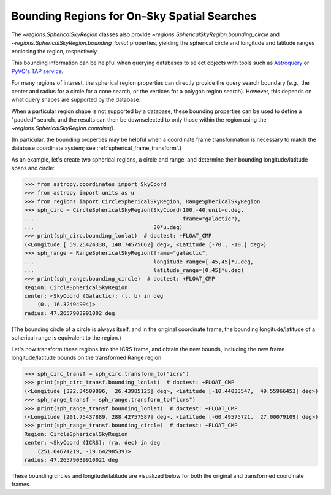
.. _spherical_bounding_regions:

Bounding Regions for On-Sky Spatial Searches
============================================

The `~regions.SphericalSkyRegion` classes also provide
`~regions.SphericalSkyRegion.bounding_circle` and
`~regions.SphericalSkyRegion.bounding_lonlat` properties,
yielding the spherical circle and longitude and latitude ranges
enclosing the region, respectively.

This bounding information can be helpful when querying databases
to select objects with tools such as
`Astroquery <https://astroquery.readthedocs.io/en/latest/>`_
or `PyVO's TAP service <https://pyvo.readthedocs.io/en/latest/dal/index.html#pyvo-tap>`_.

For many regions of interest, the spherical region properties can
directly provide the query search boundary
(e.g., the center and radius for a circle for a cone search,
or the vertices for a polygon region search).
However, this depends on what query shapes are supported by
the database.

When a particular region shape is not supported by a
database, these bounding properties can be used to define a
"padded" search, and the results can then be downselected to only
those within the region using the `~regions.SphericalSkyRegion.contains()`.


(In particular, the bounding properties may be helpful when a
coordinate frame transformation is necessary to match the database
coordinate system; see :ref:`spherical_frame_transform`.)


As an example, let's create two spherical regions, a circle and range,
and determine their bounding longitude/latitude spans and circle:

.. code-block:: python

    >>> from astropy.coordinates import SkyCoord
    >>> from astropy import units as u
    >>> from regions import CircleSphericalSkyRegion, RangeSphericalSkyRegion
    >>> sph_circ = CircleSphericalSkyRegion(SkyCoord(100,-40,unit=u.deg,
    ...                                              frame="galactic"),
    ...                                     30*u.deg)
    >>> print(sph_circ.bounding_lonlat)  # doctest: +FLOAT_CMP
    (<Longitude [ 59.25424338, 140.74575662] deg>, <Latitude [-70., -10.] deg>)
    >>> sph_range = RangeSphericalSkyRegion(frame="galactic",
    ...                                     longitude_range=[-45,45]*u.deg,
    ...                                     latitude_range=[0,45]*u.deg)
    >>> print(sph_range.bounding_circle)  # doctest: +FLOAT_CMP
    Region: CircleSphericalSkyRegion
    center: <SkyCoord (Galactic): (l, b) in deg
        (0., 16.32494994)>
    radius: 47.2657903991002 deg

(The bounding circle of a circle is always itself, and in the original
coordinate frame, the bounding longitude/latitude of a
spherical range is equivalent to the region.)

Let's now transform these regions into the ICRS frame,
and obtain the new bounds, including the new frame longitude/latitude
bounds on the transformed Range region:


.. code-block:: python

    >>> sph_circ_transf = sph_circ.transform_to("icrs")
    >>> print(sph_circ_transf.bounding_lonlat)  # doctest: +FLOAT_CMP
    (<Longitude [322.34509896,  26.43985125] deg>, <Latitude [-10.44033547,  49.55966453] deg>)
    >>> sph_range_transf = sph_range.transform_to("icrs")
    >>> print(sph_range_transf.bounding_lonlat)  # doctest: +FLOAT_CMP
    (<Longitude [201.75437889, 288.42757587] deg>, <Latitude [-60.49575721,  27.00079109] deg>)
    >>> print(sph_range_transf.bounding_circle)  # doctest: +FLOAT_CMP
    Region: CircleSphericalSkyRegion
    center: <SkyCoord (ICRS): (ra, dec) in deg
        (251.64674219, -19.64298539)>
    radius: 47.26579039910021 deg


These bounding circles and longitude/latitude are visualized below for both
the original and transformed coordinate frames.


.. plot::
   :include-source: false

    from astropy.coordinates import SkyCoord, Angle
    from astropy.visualization.wcsaxes.frame import EllipticalFrame
    from astropy import units as u

    import matplotlib.pyplot as plt
    from matplotlib.lines import Line2D

    from regions import (CircleSphericalSkyRegion,
                         RangeSphericalSkyRegion,
                         make_example_dataset)


    dataset = make_example_dataset(data='simulated')
    wcs = dataset.wcs

    dataset_icrs = make_example_dataset(data='simulated', config={'ctype':
                                                             ('RA---AIT',
                                                              'DEC--AIT')})
    wcs_icrs = dataset_icrs.wcs

    sph_circ = CircleSphericalSkyRegion(SkyCoord(100,-40,
                                                 unit=u.deg,
                                                 frame="galactic"),
                                        30*u.deg)
    sph_range = RangeSphericalSkyRegion(frame="galactic",
                                        longitude_range=[-45,45]*u.deg,
                                        latitude_range=[0,45]*u.deg)
    sph_circ_transf = sph_circ.transform_to("icrs")
    sph_range_transf = sph_range.transform_to("icrs")


    fig = plt.figure()
    fig.set_size_inches(7,7)

    axes = []
    axes.append(fig.add_axes([0.15, 0.575, 0.8, 0.425],
                             projection=wcs,
                             frame_class=EllipticalFrame))
    axes.append(fig.add_axes([0.15, 0.05, 0.8, 0.425],
                             projection=wcs_icrs,
                             frame_class=EllipticalFrame))

    ax = axes[0]
    ax.coords.grid(color='gray')
    ax.set_xlabel(r"Galactic $\ell$", labelpad=10)
    ax.set_ylabel(r"Galactic $b$")
    ax.set_title("Galactic coordinates", pad=5)

    patch = sph_circ.to_pixel(
       wcs=wcs,
       include_boundary_distortions=True,
       discretize_kwargs={"n_points":1000}
    ).plot(ax=ax, color='tab:blue', lw=3)

    sph_range.to_pixel(
       wcs=wcs,
       include_boundary_distortions=True,
       discretize_kwargs={"n_points":250}
    ).plot(ax=ax, color='tab:red', lw=3)

    bound_color = 'tab:blue'
    bound_lw = 0.75
    bound_zord = 2
    bound_lon, bound_lat = sph_circ.bounding_lonlat
    for i in range(2):
        # Need to manually "super sample" to get correct distortion.
        # Unfortunately axv/hline works for just "aitoff" projection,
        # not doing a WCS it seems.
        npt = 250
        xarr = np.repeat(bound_lon[i].degree, npt)
        yarr = np.linspace(-90,90,num=npt,endpoint=True)
        l1 = Line2D(xarr, yarr, ls='--', color=bound_color,
                    lw=bound_lw, zorder=bound_zord,
                    transform=ax.get_transform('galactic'))
        xarr = np.linspace(-180,180,num=npt,endpoint=True)
        yarr = np.repeat(bound_lat[i].degree, npt)
        l2 = Line2D(xarr, yarr, ls='--', color=bound_color,
                    lw=bound_lw, zorder=bound_zord,
                    transform=ax.get_transform('galactic'))
        ax.add_artist(l1)
        ax.add_artist(l2)


    bound_color = 'tab:red'
    sph_range.bounding_circle.to_pixel(
       wcs=wcs,
       include_boundary_distortions=True,
       discretize_kwargs={"n_points":1000}
    ).plot(ax=ax, color='tab:red', lw=bound_lw, ls='--', zorder=bound_zord)

    patch.set_clip_path(ax.coords.frame.patch)

    ax.set_xlim(20,340)
    ax.set_ylim(10,170)

    ax = axes[1]
    ax.coords.grid(color='gray')
    ax.set_xlabel("RA", labelpad=10)
    ax.set_ylabel("Dec")
    ax.set_title("ICRS coordinates", pad=5)

    patch = sph_circ_transf.to_pixel(
       wcs=wcs_icrs,
       include_boundary_distortions=True,
       discretize_kwargs={"n_points":1000}
    ).plot(ax=ax, color='tab:blue', lw=3)

    sph_range_transf.to_pixel(
       wcs=wcs_icrs,
       include_boundary_distortions=True,
       discretize_kwargs={"n_points":250}
    ).plot(ax=ax, color='tab:red', lw=3)


    bound_color = 'tab:blue'
    bound_lw = 0.75
    bound_zord = 2
    bound_lon, bound_lat = sph_circ_transf.bounding_lonlat
    for i in range(2):
        # Need to manually "super sample" to get correct distortion.
        # Unfortunately axv/hline works for just "aitoff" projection,
        # not doing a WCS it seems.
        npt = 250
        xarr = np.repeat(bound_lon[i].degree, npt)
        yarr = np.linspace(-90,90,num=npt,endpoint=True)
        l1 = Line2D(xarr, yarr, ls='--', color=bound_color,
                    lw=bound_lw, zorder=bound_zord,
                    transform=ax.get_transform('icrs'))
        xarr = np.linspace(-180,180,num=npt,endpoint=True)
        yarr = np.repeat(bound_lat[i].degree, npt)
        l2 = Line2D(xarr, yarr, ls='--', color=bound_color,
                    lw=bound_lw, zorder=bound_zord,
                    transform=ax.get_transform('icrs'))
        ax.add_artist(l1)
        ax.add_artist(l2)


    bound_color = 'tab:red'
    bound_lon, bound_lat = sph_range_transf.bounding_lonlat
    for i in range(2):
        # Need to manually "super sample" to get correct distortion.
        # Unfortunately axv/hline works for just "aitoff" projection,
        # not doing a WCS it seems.
        npt = 250
        xarr = np.repeat(bound_lon[i].degree, npt)
        yarr = np.linspace(-90,90,num=npt,endpoint=True)
        l1 = Line2D(xarr, yarr, ls='--', color=bound_color,
                    lw=bound_lw, zorder=bound_zord,
                    transform=ax.get_transform('icrs'))
        xarr = np.linspace(-180,180,num=npt,endpoint=True)
        yarr = np.repeat(bound_lat[i].degree, npt)
        l2 = Line2D(xarr, yarr, ls='--', color=bound_color,
                    lw=bound_lw, zorder=bound_zord,
                    transform=ax.get_transform('icrs'))
        ax.add_artist(l1)
        ax.add_artist(l2)
    sph_range_transf.bounding_circle.to_pixel(
       wcs=wcs_icrs,
       include_boundary_distortions=True,
       discretize_kwargs={"n_points":1000}
    ).plot(ax=ax, color='tab:red', lw=bound_lw, ls='--', zorder=bound_zord)


    patch.set_clip_path(ax.coords.frame.patch)

    ax.set_xlim(20,340)
    ax.set_ylim(10,170)
    ax.coords[0].set_format_unit(u.deg)
